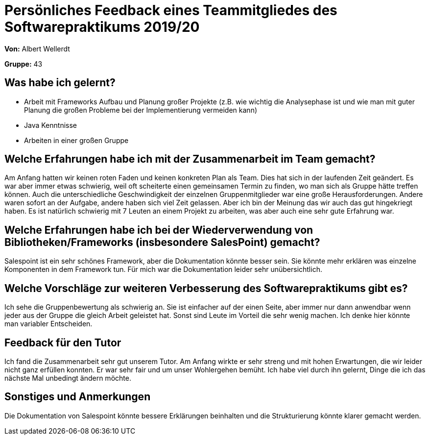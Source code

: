= Persönliches Feedback eines Teammitgliedes des Softwarepraktikums 2019/20
// Auch wenn der Bogen nicht anonymisiert ist, dürfen Sie gern Ihre Meinung offen kundtun.
// Sowohl positive als auch negative Anmerkungen werden gern gesehen und zur stetigen Verbesserung genutzt.
// Versuchen Sie in dieser Auswertung also stets sowohl Positives wie auch Negatives zu erwähnen.

**Von:** Albert Wellerdt

**Gruppe:** 43

== Was habe ich gelernt?
- Arbeit mit Frameworks
Aufbau und Planung großer Projekte (z.B. wie wichtig die Analysephase ist und wie man mit guter Planung die
großen Probleme bei der Implementierung vermeiden kann)
- Java Kenntnisse
- Arbeiten in einer großen Gruppe

== Welche Erfahrungen habe ich mit der Zusammenarbeit im Team gemacht?
// Kurze Beschreibung der Zusammenarbeit im Team. Was lief gut? Was war verbesserungswürdig? Was würden Sie das nächste Mal anders machen?
Am Anfang hatten wir keinen roten Faden und keinen konkreten Plan als Team. Dies hat sich in der laufenden Zeit geändert.
Es war aber immer etwas schwierig, weil oft scheiterte einen gemeinsamen Termin zu finden, wo man sich als Gruppe hätte
treffen können. Auch die unterschiedliche Geschwindigkeit der einzelnen Gruppenmitglieder war eine große Herausforderungen.
Andere waren sofort an der Aufgabe, andere haben sich viel Zeit gelassen. Aber ich bin der Meinung das wir auch das gut
hingekriegt haben. Es ist natürlich schwierig mit 7 Leuten an einem Projekt zu arbeiten, was aber auch eine sehr gute
Erfahrung war.

== Welche Erfahrungen habe ich bei der Wiederverwendung von Bibliotheken/Frameworks (insbesondere SalesPoint) gemacht?
// Einschätzung der Arbeit mit den bereitgestellten und zusätzlich genutzten Frameworks. Was War gut? Was war verbesserungswürdig?
Salespoint ist ein sehr schönes Framework, aber die Dokumentation könnte besser sein. Sie könnte mehr erklären was einzelne
Komponenten in dem Framework tun. Für mich war die Dokumentation leider sehr unübersichtlich.

== Welche Vorschläge zur weiteren Verbesserung des Softwarepraktikums gibt es?
// Möglichst mit Beschreibung, warum die Umsetzung des von Ihnen angebrachten Vorschlages nötig ist.
Ich sehe die Gruppenbewertung als schwierig an. Sie ist einfacher auf der einen Seite, aber immer nur dann anwendbar wenn
jeder aus der Gruppe die gleich Arbeit geleistet hat. Sonst sind Leute im Vorteil die sehr wenig machen. Ich denke hier
könnte man variabler Entscheiden.

== Feedback für den Tutor
// Fühlten Sie sich durch den vom Lehrstuhl bereitgestellten Tutor gut betreut? Was war positiv? Was war verbesserungswürdig?
Ich fand die Zusammenarbeit sehr gut unserem Tutor. Am Anfang wirkte er sehr streng und mit hohen Erwartungen, die wir leider
nicht ganz erfüllen konnten. Er war sehr fair und um unser Wohlergehen bemüht. Ich habe viel durch ihn gelernt, Dinge die ich
das nächste Mal unbedingt ändern möchte.

== Sonstiges und Anmerkungen
// Welche Aspekte fanden in den oben genannten Punkten keine Erwähnung?
Die Dokumentation von Salespoint könnte bessere Erklärungen beinhalten und die Strukturierung könnte klarer gemacht werden.
